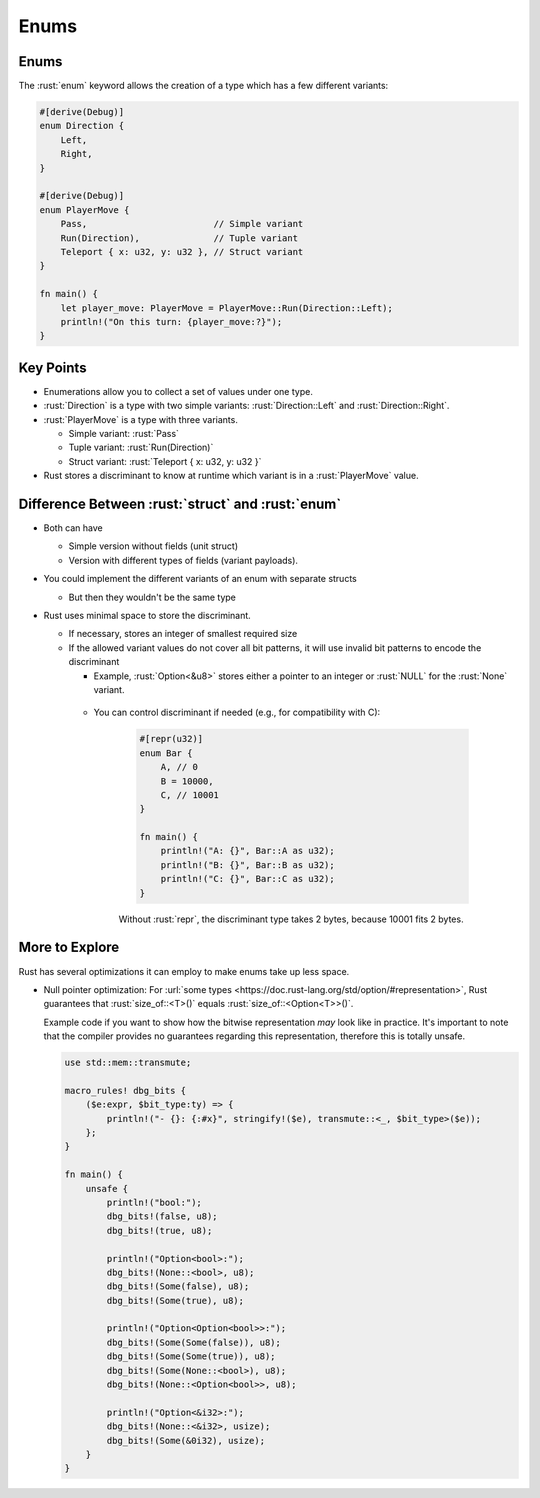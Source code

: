 =======
Enums
=======

-------
Enums
-------

The :rust:`enum` keyword allows the creation of a type which has a few
different variants:

.. code:: rust

   #[derive(Debug)]
   enum Direction {
       Left,
       Right,
   }

   #[derive(Debug)]
   enum PlayerMove {
       Pass,                        // Simple variant
       Run(Direction),              // Tuple variant
       Teleport { x: u32, y: u32 }, // Struct variant
   }

   fn main() {
       let player_move: PlayerMove = PlayerMove::Run(Direction::Left);
       println!("On this turn: {player_move:?}");
   }

------------
Key Points
------------

- Enumerations allow you to collect a set of values under one type.

- :rust:`Direction` is a type with two simple variants: :rust:`Direction::Left` and :rust:`Direction::Right`.

- :rust:`PlayerMove` is a type with three variants.

  - Simple variant: :rust:`Pass`
  - Tuple variant: :rust:`Run(Direction)`
  - Struct variant: :rust:`Teleport { x: u32, y: u32 }`

- Rust stores a discriminant to know at runtime which variant is in a :rust:`PlayerMove` value.

----------------------------------------------------
Difference Between :rust:`struct` and :rust:`enum`
----------------------------------------------------

- Both can have 

  - Simple version without fields (unit struct) 
  - Version with different types of fields (variant payloads).

- You could implement the different variants of an enum with separate structs

  - But then they wouldn't be the same type

- Rust uses minimal space to store the discriminant.

  - If necessary, stores an integer of smallest required size

  - If the allowed variant values do not cover all bit patterns, it
    will use invalid bit patterns to encode the discriminant

    - Example, :rust:`Option<&u8>` stores either
      a pointer to an integer or :rust:`NULL` for the :rust:`None` variant.

   - You can control discriminant if needed (e.g., for
     compatibility with C):

      .. code:: rust

         #[repr(u32)]
         enum Bar {
             A, // 0
             B = 10000,
             C, // 10001
         }

         fn main() {
             println!("A: {}", Bar::A as u32);
             println!("B: {}", Bar::B as u32);
             println!("C: {}", Bar::C as u32);
         }

      Without :rust:`repr`, the discriminant type takes 2 bytes, because
      10001 fits 2 bytes.

-----------------
More to Explore
-----------------

Rust has several optimizations it can employ to make enums take up less
space.

-  Null pointer optimization: For
   :url:`some types <https://doc.rust-lang.org/std/option/#representation>`, Rust
   guarantees that :rust:`size_of::<T>()` equals :rust:`size_of::<Option<T>>()`.

   Example code if you want to show how the bitwise representation *may*
   look like in practice. It's important to note that the compiler
   provides no guarantees regarding this representation, therefore this
   is totally unsafe.

   .. code:: rust

      use std::mem::transmute;

      macro_rules! dbg_bits {
          ($e:expr, $bit_type:ty) => {
              println!("- {}: {:#x}", stringify!($e), transmute::<_, $bit_type>($e));
          };
      }

      fn main() {
          unsafe {
              println!("bool:");
              dbg_bits!(false, u8);
              dbg_bits!(true, u8);

              println!("Option<bool>:");
              dbg_bits!(None::<bool>, u8);
              dbg_bits!(Some(false), u8);
              dbg_bits!(Some(true), u8);

              println!("Option<Option<bool>>:");
              dbg_bits!(Some(Some(false)), u8);
              dbg_bits!(Some(Some(true)), u8);
              dbg_bits!(Some(None::<bool>), u8);
              dbg_bits!(None::<Option<bool>>, u8);

              println!("Option<&i32>:");
              dbg_bits!(None::<&i32>, usize);
              dbg_bits!(Some(&0i32), usize);
          }
      }
